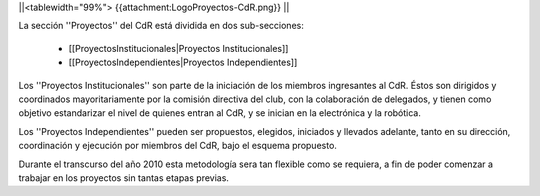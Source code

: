 ||<tablewidth="99%"> {{attachment:LogoProyectos-CdR.png}} ||


La sección ''Proyectos'' del CdR está dividida en dos sub-secciones:

 * [[ProyectosInstitucionales|Proyectos Institucionales]]
 * [[ProyectosIndependientes|Proyectos Independientes]]

Los ''Proyectos Institucionales'' son parte de la iniciación de los miembros ingresantes al CdR. Éstos son dirigidos y coordinados mayoritariamente por la comisión directiva del club, con la colaboración de delegados, y tienen como objetivo estandarizar el nivel de quienes entran al CdR, y se inician en la electrónica y la robótica.

Los ''Proyectos Independientes'' pueden ser propuestos, elegidos, iniciados y llevados adelante, tanto en su dirección, coordinación y ejecución por miembros del CdR, bajo el esquema propuesto.

Durante el transcurso del año 2010 esta metodología sera tan flexible como se requiera, a fin de poder comenzar a trabajar en los proyectos sin tantas etapas previas.
